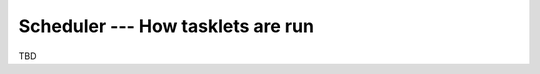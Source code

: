 .. _stackless-scheduler:

**********************************
Scheduler --- How tasklets are run
**********************************

TBD
